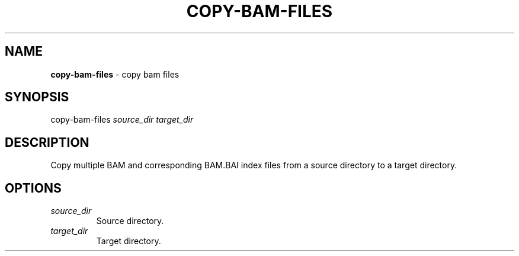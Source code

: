.\" generated with Ronn/v0.7.3
.\" http://github.com/rtomayko/ronn/tree/0.7.3
.
.TH "COPY\-BAM\-FILES" "1" "July 2020" "" ""
.
.SH "NAME"
\fBcopy\-bam\-files\fR \- copy bam files
.
.SH "SYNOPSIS"
copy\-bam\-files \fIsource_dir\fR \fItarget_dir\fR
.
.SH "DESCRIPTION"
Copy multiple BAM and corresponding BAM\.BAI index files from a source directory to a target directory\.
.
.SH "OPTIONS"
.
.TP
\fIsource_dir\fR
Source directory\.
.
.TP
\fItarget_dir\fR
Target directory\.

